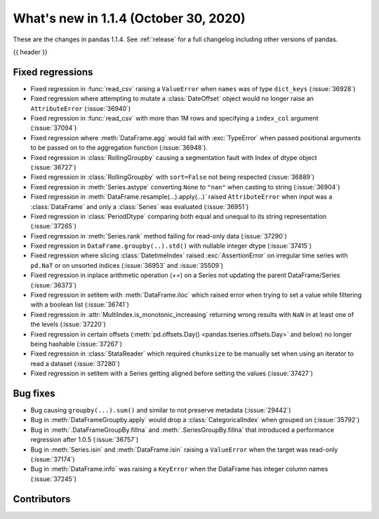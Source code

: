 .. _whatsnew_114:

What's new in 1.1.4 (October 30, 2020)
--------------------------------------

These are the changes in pandas 1.1.4. See :ref:`release` for a full changelog
including other versions of pandas.

{{ header }}

.. ---------------------------------------------------------------------------

.. _whatsnew_114.regressions:

Fixed regressions
~~~~~~~~~~~~~~~~~
- Fixed regression in :func:`read_csv` raising a ``ValueError`` when ``names`` was of type ``dict_keys`` (:issue:`36928`)
- Fixed regression where attempting to mutate a :class:`DateOffset` object would no longer raise an ``AttributeError`` (:issue:`36940`)
- Fixed regression in :func:`read_csv` with more than 1M rows and specifying a ``index_col`` argument (:issue:`37094`)
- Fixed regression where :meth:`DataFrame.agg` would fail with :exc:`TypeError` when passed positional arguments to be passed on to the aggregation function (:issue:`36948`).
- Fixed regression in :class:`RollingGroupby` causing a segmentation fault with Index of dtype object (:issue:`36727`)
- Fixed regression in :class:`RollingGroupby` with ``sort=False`` not being respected (:issue:`36889`)
- Fixed regression in :meth:`Series.astype` converting ``None`` to ``"nan"`` when casting to string (:issue:`36904`)
- Fixed regression in :meth:`DataFrame.resample(...).apply(...)` raised ``AttributeError`` when input was a :class:`DataFrame` and only a :class:`Series` was evaluated (:issue:`36951`)
- Fixed regression in :class:`PeriodDtype` comparing both equal and unequal to its string representation (:issue:`37265`)
- Fixed regression in :meth:`Series.rank` method failing for read-only data (:issue:`37290`)
- Fixed regression in ``DataFrame.groupby(..).std()`` with nullable integer dtype (:issue:`37415`)
- Fixed regression where slicing :class:`DatetimeIndex` raised :exc:`AssertionError` on irregular time series with ``pd.NaT`` or on unsorted indices (:issue:`36953` and :issue:`35509`)
- Fixed regression in inplace arithmetic operation (`+=`) on a Series not updating the parent DataFrame/Series (:issue:`36373`)
- Fixed regression in setitem with :meth:`DataFrame.iloc` which raised error when trying to set a value while filtering with a boolean list (:issue:`36741`)
- Fixed regression in :attr:`MultiIndex.is_monotonic_increasing` returning wrong results with ``NaN`` in at least one of the levels (:issue:`37220`)
- Fixed regression in certain offsets (:meth:`pd.offsets.Day() <pandas.tseries.offsets.Day>` and below) no longer being hashable (:issue:`37267`)
- Fixed regression in :class:`StataReader` which required ``chunksize`` to be manually set when using an iterator to read a dataset (:issue:`37280`)
- Fixed regression in setitem with a Series getting aligned before setting the values (:issue:`37427`)

.. ---------------------------------------------------------------------------

.. _whatsnew_114.bug_fixes:

Bug fixes
~~~~~~~~~
- Bug causing ``groupby(...).sum()`` and similar to not preserve metadata (:issue:`29442`)
- Bug in :meth:`DataFrameGroupby.apply` would drop a :class:`CategoricalIndex` when grouped on (:issue:`35792`)
- Bug in :meth:`.DataFrameGroupBy.fillna` and :meth:`.SeriesGroupBy.fillna` that introduced a performance regression after 1.0.5 (:issue:`36757`)
- Bug in :meth:`Series.isin` and :meth:`DataFrame.isin` raising a ``ValueError`` when the target was read-only (:issue:`37174`)
- Bug in :meth:`DataFrame.info` was raising a ``KeyError`` when the DataFrame has integer column names (:issue:`37245`)

.. ---------------------------------------------------------------------------

.. _whatsnew_114.contributors:

Contributors
~~~~~~~~~~~~

.. contributors:: v1.1.3..v1.1.4

